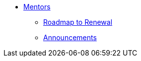 * xref:introduction.adoc[Mentors]

** xref:renewal.adoc[Roadmap to Renewal]
** xref:announcements.adoc[Announcements]

